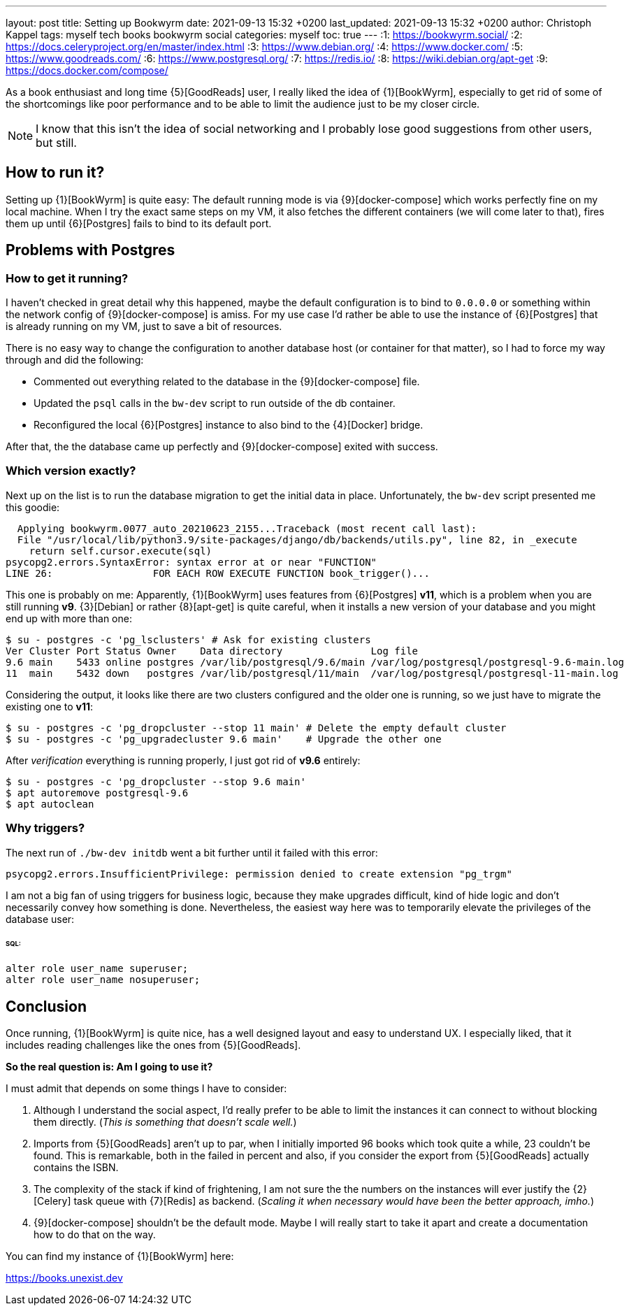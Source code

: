 ---
layout: post
title: Setting up Bookwyrm
date: 2021-09-13 15:32 +0200
last_updated: 2021-09-13 15:32 +0200
author: Christoph Kappel
tags: myself tech books bookwyrm social
categories: myself
toc: true
---
:1: https://bookwyrm.social/
:2: https://docs.celeryproject.org/en/master/index.html
:3: https://www.debian.org/
:4: https://www.docker.com/
:5: https://www.goodreads.com/
:6: https://www.postgresql.org/
:7: https://redis.io/
:8: https://wiki.debian.org/apt-get
:9: https://docs.docker.com/compose/

As a book enthusiast and long time {5}[GoodReads] user, I really liked the idea of {1}[BookWyrm],
especially to get rid of some of the shortcomings like poor performance and to be able to limit the
audience just to be my closer circle.

NOTE: I know that this isn't the idea of social networking and I probably lose good suggestions
from other users, but still.

== How to run it?

Setting up {1}[BookWyrm] is quite easy:
The default running mode is via {9}[docker-compose] which works perfectly fine on my local machine.
When I try the exact same steps on my VM, it also fetches the different containers (we will come
later to that), fires them up until {6}[Postgres] fails to bind to its default port.

== Problems with Postgres

=== How to get it running?

I haven't checked in great detail why this happened, maybe the default configuration is to bind
to `0.0.0.0` or something within the network config of {9}[docker-compose] is amiss.
For my use case I'd rather be able to use the instance of {6}[Postgres] that is already running on
my VM, just to save a bit of resources.

There is no easy way to change the configuration to another database host (or container for that
matter), so I had to force my way through and did the following:

- Commented out everything related to the database in the {9}[docker-compose] file.
- Updated the `psql` calls in the `bw-dev` script to run outside of the db container.
- Reconfigured the local {6}[Postgres] instance to also bind to the {4}[Docker] bridge.

After that, the the database came up perfectly and {9}[docker-compose] exited with success.

=== Which version exactly?

Next up on the list is to run the database migration to get the initial data in place.
Unfortunately, the `bw-dev` script presented me this goodie:

[source,log]
----
  Applying bookwyrm.0077_auto_20210623_2155...Traceback (most recent call last):
  File "/usr/local/lib/python3.9/site-packages/django/db/backends/utils.py", line 82, in _execute
    return self.cursor.execute(sql)
psycopg2.errors.SyntaxError: syntax error at or near "FUNCTION"
LINE 26:                 FOR EACH ROW EXECUTE FUNCTION book_trigger()...
----

This one is probably on me:
Apparently, {1}[BookWyrm] uses features from {6}[Postgres] **v11**, which is a problem when you are
still running **v9**. {3}[Debian] or rather {8}[apt-get] is quite careful, when it installs a new
version of your database and you might end up with more than one:

[source,shell]
----
$ su - postgres -c 'pg_lsclusters' # Ask for existing clusters
Ver Cluster Port Status Owner    Data directory               Log file
9.6 main    5433 online postgres /var/lib/postgresql/9.6/main /var/log/postgresql/postgresql-9.6-main.log
11  main    5432 down   postgres /var/lib/postgresql/11/main  /var/log/postgresql/postgresql-11-main.log
----

Considering the output, it looks like there are two clusters configured and the older one is
running, so we just have to migrate the existing one to **v11**:

[source,shell]
----
$ su - postgres -c 'pg_dropcluster --stop 11 main' # Delete the empty default cluster
$ su - postgres -c 'pg_upgradecluster 9.6 main'    # Upgrade the other one
----

After _verification_ everything is running properly, I just got rid of **v9.6** entirely:

[source,shell]
----
$ su - postgres -c 'pg_dropcluster --stop 9.6 main'
$ apt autoremove postgresql-9.6
$ apt autoclean
----

=== Why triggers?

The next run of `./bw-dev initdb` went a bit further until it failed with this error:

[source,log]
----
psycopg2.errors.InsufficientPrivilege: permission denied to create extension "pg_trgm"
----

I am not a big fan of using triggers for business logic, because they make upgrades difficult, kind
of hide logic and don't necessarily convey how something is done.
Nevertheless, the easiest way here was to temporarily elevate the privileges of the database user:

====== **SQL**:
[source,sql]
----
alter role user_name superuser;
alter role user_name nosuperuser;
----

== Conclusion

Once running, {1}[BookWyrm] is quite nice, has a well designed layout and easy to understand UX.
I especially liked, that it includes reading challenges like the ones from {5}[GoodReads].

**So the real question is: Am I going to use it?**

I must admit that depends on some things I have to consider:

. Although I understand the social aspect, I'd really prefer to be able to limit the instances it
can connect to without blocking them directly. (_This is something that doesn't scale well._)
. Imports from {5}[GoodReads] aren't up to par, when I initially imported 96 books which took quite
a while, 23 couldn't be found. This is remarkable, both in the failed in percent and also, if you
consider the export from {5}[GoodReads] actually contains the ISBN.
. The complexity of the stack if kind of frightening, I am not sure the the numbers on the instances
will ever justify the {2}[Celery] task queue with {7}[Redis] as backend. (_Scaling it when necessary
would have been the better approach, imho._)
. {9}[docker-compose] shouldn't be the default mode. Maybe I will really start to take it apart
and create a documentation how to do that on the way.

You can find my instance of {1}[BookWyrm] here:

<https://books.unexist.dev>